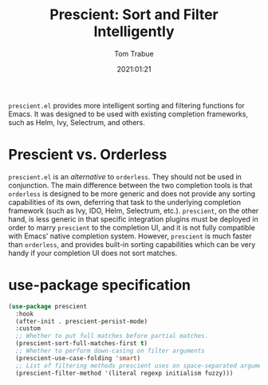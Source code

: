 #+title:    Prescient: Sort and Filter Intelligently
#+author:   Tom Trabue
#+email:    tom.trabue@gmail.com
#+date:     2021:01:21
#+property: header-args:emacs-lisp :lexical t
#+tags:
#+STARTUP: fold

=prescient.el= provides more intelligent sorting and filtering functions for
Emacs. It was designed to be used with existing completion frameworks, such as
Helm, Ivy, Selectrum, and others.

* Prescient vs. Orderless
=prescient.el= is an /alternative/ to =orderless=. They should not be used in
conjunction. The main difference between the two completion tools is that
=orderless= is designed to be more generic and does not provide any sorting
capabilities of its own, deferring that task to the underlying completion
framework (such as Ivy, IDO, Helm, Selectrum, etc.). =prescient=, on the other
hand, is less generic in that specific integration plugins must be deployed in
order to marry =prescient= to the completion UI, and it is not fully compatible
with Emacs' native completion system. However, =prescient= is much faster than
=orderless=, and provides built-in sorting capabilities which can be very handy
if your completion UI does not sort matches.

* use-package specification
#+begin_src emacs-lisp
  (use-package prescient
    :hook
    (after-init . prescient-persist-mode)
    :custom
    ;; Whether to put full matches before partial matches.
    (prescient-sort-full-matches-first t)
    ;; Whether to perform down-casing on filter arguments
    (prescient-use-case-folding 'smart)
    ;; List of filtering methods prescient uses on space-separated arguments
    (prescient-filter-method '(literal regexp initialism fuzzy)))
#+end_src
